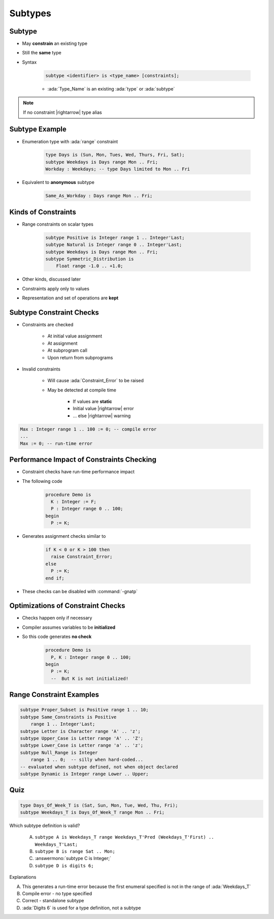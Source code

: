 ==========
Subtypes
==========

----------
Subtype
----------

* May **constrain** an existing type
* Still the **same** type
* Syntax

   .. code:: Ada

      subtype <identifier> is <type_name> [constraints];

   - :ada:`Type_Name` is an existing :ada:`type` or :ada:`subtype`

.. note:: If no constraint |rightarrow| type alias

-----------------
Subtype Example
-----------------

* Enumeration type with :ada:`range` constraint

   .. code:: Ada

      type Days is (Sun, Mon, Tues, Wed, Thurs, Fri, Sat);
      subtype Weekdays is Days range Mon .. Fri;
      Workday : Weekdays; -- type Days limited to Mon .. Fri

* Equivalent to **anonymous** subtype

   .. code:: Ada

      Same_As_Workday : Days range Mon .. Fri;

----------------------
Kinds of Constraints
----------------------

* Range constraints on scalar types

   .. code:: Ada

      subtype Positive is Integer range 1 .. Integer'Last;
      subtype Natural is Integer range 0 .. Integer'Last;
      subtype Weekdays is Days range Mon .. Fri;
      subtype Symmetric_Distribution is
          Float range -1.0 .. +1.0;

* Other kinds, discussed later
* Constraints apply only to values
* Representation and set of operations are **kept**

---------------------------
Subtype Constraint Checks
---------------------------

* Constraints are checked

   - At initial value assignment
   - At assignment
   - At subprogram call
   - Upon return from subprograms

* Invalid constraints

   - Will cause :ada:`Constraint_Error` to be raised
   - May be detected at compile time

      + If values are **static**
      + Initial value |rightarrow| error
      + ... else |rightarrow| warning

.. code:: Ada

   Max : Integer range 1 .. 100 := 0; -- compile error
   ...
   Max := 0; -- run-time error

--------------------------------------------
Performance Impact of Constraints Checking
--------------------------------------------

* Constraint checks have run-time performance impact
* The following code

   .. code:: Ada

      procedure Demo is
        K : Integer := F;
        P : Integer range 0 .. 100;
      begin
        P := K;

* Generates assignment checks similar to

   .. code:: Ada

      if K < 0 or K > 100 then
        raise Constraint_Error;
      else
        P := K;
      end if;

* These checks can be disabled with :command:`-gnatp`

------------------------------------
Optimizations of Constraint Checks
------------------------------------

* Checks happen only if necessary
* Compiler assumes variables to be **initialized**
* So this code generates **no check**

   .. code:: Ada

      procedure Demo is
        P, K : Integer range 0 .. 100;
      begin
        P := K;
        --  But K is not initialized!

---------------------------
Range Constraint Examples
---------------------------

.. code:: Ada

   subtype Proper_Subset is Positive range 1 .. 10;
   subtype Same_Constraints is Positive
       range 1 .. Integer'Last;
   subtype Letter is Character range 'A' .. 'z';
   subtype Upper_Case is Letter range 'A' .. 'Z';
   subtype Lower_Case is Letter range 'a' .. 'z';
   subtype Null_Range is Integer
       range 1 .. 0;  -- silly when hard-coded...
   -- evaluated when subtype defined, not when object declared
   subtype Dynamic is Integer range Lower .. Upper;

------
Quiz
------

.. code:: Ada

   type Days_Of_Week_T is (Sat, Sun, Mon, Tue, Wed, Thu, Fri);
   subtype Weekdays_T is Days_Of_Week_T range Mon .. Fri;

Which subtype definition is valid?

   A. ``subtype A is Weekdays_T range Weekdays_T'Pred (Weekdays_T'First) .. Weekdays_T'Last;``
   B. ``subtype B is range Sat .. Mon;``
   C. :answermono:`subtype C is Integer;`
   D. ``subtype D is digits 6;``

.. container:: animate

   Explanations

   A. This generates a run-time error because the first enumeral specified is not in the range of :ada:`Weekdays_T`
   B. Compile error - no type specified
   C. Correct - standalone subtype
   D. :ada:`Digits 6` is used for a type definition, not a subtype

